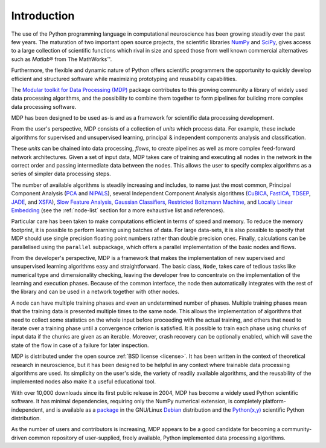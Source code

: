 ************
Introduction
************

.. |reg| unicode:: U+00AE
.. |trade| unicode:: U+2122

The use of the Python programming language in computational
neuroscience has been growing steadily over the past few years. The
maturation of two important open source projects, the scientific
libraries `NumPy <http://numpy.scipy.org>`_ and 
`SciPy <http://www.scipy.org>`_, gives access to a large
collection of scientific functions which rival in size and speed those from 
well known commercial alternatives such as `Matlab`\ |reg| from The MathWorks\ |trade|.

Furthermore, the flexible and dynamic nature of Python offers 
scientific programmers the opportunity to quickly develop efficient and
structured software while maximizing prototyping and reusability
capabilities.

The `Modular toolkit for Data Processing (MDP)
<http://mdp-toolkit.sourceforge.net>`_ package contributes to this
growing community a library of widely used data processing algorithms,
and the possibility to combine them together to form pipelines for
building more complex data processing software.

MDP has been designed to be used as-is and as a framework for
scientific data processing development.

From the user's perspective, MDP consists of a collection of *units* 
which process data. For example, these include algorithms for supervised 
and unsupervised learning, principal & independent components analysis 
and classification.

These *units* can be chained into data processing, *flows*, to create pipelines
as well as more complex feed-forward network architectures. Given a set of
input data, MDP takes care of training and executing all nodes in the network
in the correct order and  passing intermediate data between the nodes. This
allows the user to specify complex algorithms as a series of simpler data
processing steps. 

The number of available algorithms is steadily increasing and includes,
to name just the most common, Principal Component Analysis (`PCA`_ and
`NIPALS`_), several Independent Component Analysis algorithms (`CuBICA`_,
`FastICA`_, `TDSEP`_, `JADE`_, and `XSFA`_), `Slow Feature Analysis`_,
`Gaussian Classifiers`_, `Restricted Boltzmann Machine`_, and `Locally Linear Embedding`_
(see the :ref:`node-list` section for a more exhaustive list and 
references).

.. _PCA: ../api/mdp.nodes.PCANode-class.html
.. _NIPALS: ../api/mdp.nodes.NIPALSNode-class.html
.. _CuBICA: ../api/mdp.nodes.CuBICANode-class.html
.. _FastICA: ../api/mdp.nodes.FastICANode-class.html
.. _TDSEP: ../api/mdp.nodes.TDSEPNode-class.html
.. _JADE: ../api/mdp.nodes.JADENode-class.html
.. _XSFA: ../api/mdp.nodes.XSFANode-class.html
.. _`Slow Feature Analysis`: ../api/mdp.nodes.SFANode-class.html
.. _`Gaussian Classifiers`: ../api/mdp.nodes.GaussianClassifierNode-class.html
.. _`Restricted Boltzmann Machine`: ../api/mdp.nodes.RBMNode-class.html
.. _`Locally Linear Embedding`: ../api/mdp.nodes.LLENode-class.html

Particular care has been taken to make computations efficient in terms of speed
and memory.  To reduce the memory footprint, it is possible to perform learning
using batches of data. For large data-sets, it is also possible to specify that
MDP should use single precision floating point numbers rather than double
precision ones.  Finally, calculations can be parallelised using the
``parallel`` subpackage, which offers a parallel implementation of the basic
nodes and flows.

From the developer's perspective, MDP is a framework that makes the
implementation of new supervised and unsupervised learning algorithms
easy and straightforward.  The basic class, ``Node``, takes care of
tedious tasks like numerical type and dimensionality checking, leaving
the developer free to concentrate on the implementation of the
learning and execution phases. Because of the common interface, the
node then automatically integrates with the rest of the library and
can be used in a network together with other nodes. 

A node can have multiple training phases and even an undetermined number 
of phases. Multiple training phases mean that the training data is 
presented multiple times to the same node. This allows the 
implementation of algorithms that need to collect some statistics on the 
whole input before proceeding with the actual training, and others that 
need to iterate over a training phase until a convergence criterion is 
satisfied. It is possible to train each phase using chunks of input data 
if the chunks are given as an iterable. Moreover, crash recovery can be 
optionally enabled, which will save the state of the flow in case of a 
failure for later inspection.

MDP is distributed under the open source :ref:`BSD license <license>`. It
has been written in the context of theoretical research in
neuroscience, but it has been designed to be helpful in any context
where trainable data processing algorithms are used. Its simplicity on
the user's side, the variety of readily available algorithms, and the
reusability of the implemented nodes also make it a useful educational
tool.

With over 10,000 downloads since its first public release in 2004, MDP
has become a widely used Python scientific software. It has minimal
dependencies, requiring only the NumPy numerical extension, is
completely platform-independent, and is available as a
`package <http://packages.debian.org/python-mdp>`_
in the GNU/Linux 
`Debian <http://www.debian.org>`_ distribution and the
`Python(x,y) <http://www.pythonxy.com>`_ scientific Python
distribution.

As the number of users and contributors is increasing, MDP appears
to be a good candidate for becoming a community-driven common
repository of user-supplied, freely available, Python implemented data
processing algorithms.
